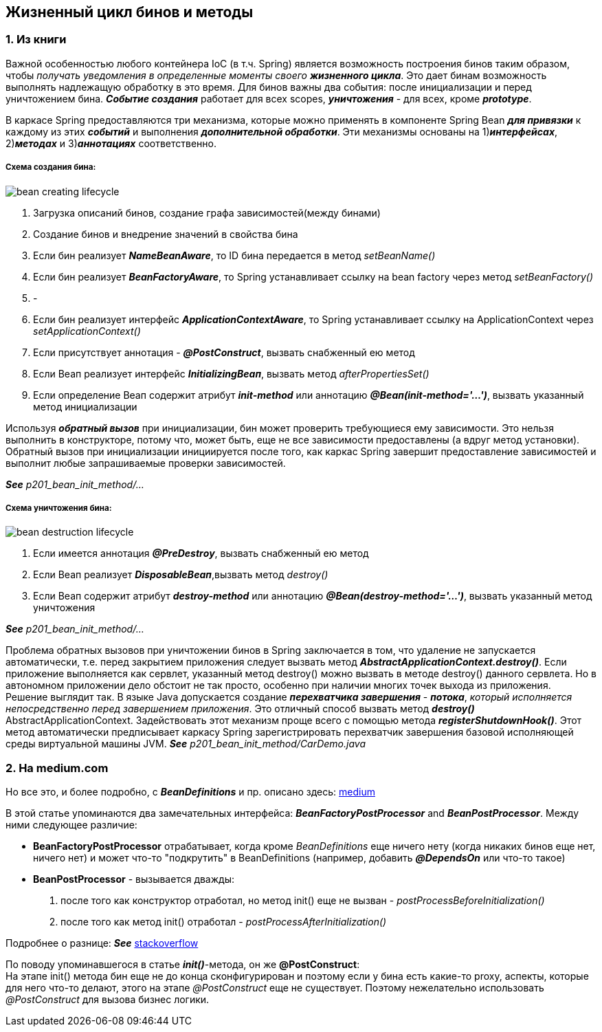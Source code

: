 == Жизненный цикл бинов и методы

=== 1. Из книги

Важной особенностью любого контейнера IoC (в т.ч. Spring) является возможность построения бинов таким образом, чтобы _получать уведомления в определенные моменты своего **жизненного цикла**_. Это дает бинам возможность выполнять надлежащую обработку в это время. Для бинов важны два события: после инициализации и перед уничтожением бина. *_Событие создания_* работает для всех scopes, *_уничтожения_* - для всех, кроме *_prototype_*.

В каркасе Spring предоставляются три механизма, которые можно применять в компоненте Spring Bean *_для привязки_* к каждому из этих *_событий_* и выполнения *_дополнительной обработки_*. Эти механизмы основаны на 1)*_интерфейсах_*, 2)*_методах_* и 3)*_аннотациях_* соответственно.

===== Схема создания бина:

image::img/bean_creating_lifecycle.png[]

1. Загрузка описаний бинов, создание графа зависимостей(между бинами)
2. Создание бинов и внедрение значений в свойства бина
3. Если бин реализует *_NameBeanAware_*, то ID бина передается в метод _setBeanName()_
4. Если бин реализует *_BeanFactoryAware_*, то Spring устанавливает ссылку на bean factory через метод _setBeanFactory()_
5. -
6. Если бин реализует интерфейс *_ApplicationContextAware_*, то Spring устанавливает ссылку на ApplicationContext через _setApplicationContext()_
7. Если присутствует аннотация - *_@PostConstruct_*, вызвать снабженный ею метод
8. Если Веап реализует интерфейс *_InitializingВеап_*, вызвать метод _afterPropertiesSet()_
9. Если определение Веап содержит атрибут *_init-method_* или аннотацию *_@Веап(init-method='...')_*, вызвать указанный метод инициализации

Используя *_обратный вызов_* при инициализации, бин может проверить требующиеся ему зависимости. Это нельзя выполнить в конструкторе, потому что, может быть, еще не все зависимости предоставлены (а вдруг метод установки). Обратный вызов при инициализации инициируется после того, как каркас Spring завершит предоставление зависимостей и выполнит любые запрашиваемые проверки зависимостей.

*_See_* _p201_bean_init_method/..._

===== Схема уничтожения бина:

image::img/bean_destruction_lifecycle.png[]

1. Если имеется аннотация *_@РrеDеstrоу_*, вызвать снабженный ею метод
2. Если Веап реализует *_DisposableВеап_*,вызвать метод _destroy()_
3. Если Веап содержит атрибут *_destroy-method_* или аннотацию *_@Вean(destroy-method='...')_*, вызвать указанный метод уничтожения

*_See_* _p201_bean_init_method/..._

Проблема обратных вызовов при уничтожении бинов в Spring заключается в том, что удаление не запускается автоматически, т.е. перед закрытием приложения следует вызвать метод *_AbstractApplicationContext.destroy()_*. Если приложение выполняется как сервлет, указанный метод destroy() можно вызвать в методе destroy() данного сервлета. Но в автономном приложении дело обстоит не так просто, особенно при наличии многих точек выхода из приложения. +
Решение выглядит так. В языке Java допускается создание *_перехватчика завершения_* - *_потока_*, _который исполняется непосредственно перед завершением приложения_. Это отличный способ вызвать метод *_destroy()_* AbstractApplicationContext. Задействовать этот механизм проще всего с помощью метода *_registerShutdownHook()_*. Этот метод автоматически предписывает каркасу Spring зарегистрировать перехватчик завершения базовой исполняющей среды виртуальной машины JVM. *_See_* _p201_bean_init_method/CarDemo.java_

=== 2. На medium.com

Но все это, и более подробно, с *_BeanDefinitions_* и пр. описано здесь: link:https://medium.com/@kirill.sereda/spring-%D0%BF%D0%BE%D0%B4-%D0%BA%D0%B0%D0%BF%D0%BE%D1%82%D0%BE%D0%BC-9d92f2bf1a04[medium]

В этой статье упоминаются два замечательных интерфейса: *_BeanFactoryPostProcessor_* and *_BeanPostProcessor_*. Между ними следующее различие:

-  *BeanFactoryPostProcessor* отрабатывает, когда кроме _BeanDefinitions_ еще ничего нету (когда никаких бинов еще нет, ничего нет) и может что-то "подкрутить" в BeanDefinitions (например, добавить *_@DependsOn_* или что-то такое)
- *BeanPostProcessor* - вызывается дважды:
  1. после того как конструктор отработал, но метод init() еще не вызван - _postProcessBeforeInitialization()_
  2. после того как метод init() отработал - _postProcessAfterInitialization()_

Подробнее о разнице: *_See_* link:https://stackoverflow.com/a/30456202[stackoverflow]

По поводу упоминавшегося в статье *_init()_*-метода, он же *@PostConstruct*: +
На этапе init() метода бин еще не до конца сконфигурирован и поэтому если у бина есть какие-то proxy, аспекты, которые для него что-то делают, этого на этапе _@PostConstruct_ еще не существует. Поэтому нежелательно использовать _@PostConstruct_ для вызова бизнес логики.